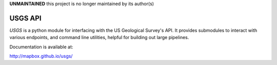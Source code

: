 **UNMAINTAINED** this project is no longer maintained by its author(s) 

========
USGS API
========

`USGS` is a python module for interfacing with the US Geological Survey's API. It provides submodules to interact with various endpoints, and command line utilities, helpful for building out large pipelines.

Documentation is available at:

http://mapbox.github.io/usgs/
